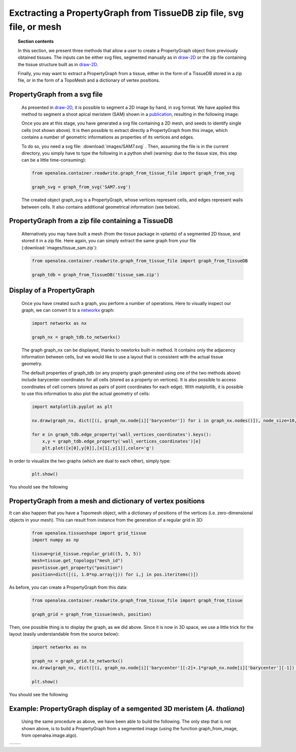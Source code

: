 .. _graph-from-tissue:

Exctracting a PropertyGraph from TissueDB zip file, svg file, or mesh
#####################################################################

.. topic:: Section contents

    In this section, we present three methods that allow a user to create 
    a PropertyGraph object from previously obtained tissues.
    The inputs can be either svg files, segmented manually as in 
    `draw-2D <http://openalea.gforge.inria.fr/doc/vplants/tissue/doc/_build/html/user/reconstruction/draw2D/index.html>`_ or the zip file containing the tissue structure built as in 
    `draw-2D <http://openalea.gforge.inria.fr/doc/vplants/tissue/doc/_build/html/user/reconstruction/draw2D/index.html>`_.
    
    Finally, you may want to extract a PropertyGraph from a tissue, 
    either in the form of a TissueDB stored in a zip file, or in the form of a 
    TopoMesh and a dictionary of vertex positions.



PropertyGraph from a svg file
=============================
 As presented in `draw-2D <http://openalea.gforge.inria.fr/doc/vplants/tissue/doc/_build/html/user/reconstruction/draw2D/index.html>`_, it is possible to segment a 2D image by hand, in svg format. We have applied this method to segment a shoot apical meristem (SAM) shown in a `publication <http://www.nature.com/uidfinder/10.1038/nmeth.1472>`_, resulting in the following image:

 .. image:: images/SAM7.png
    :height: 300pt
    :width: 300pt
    :align: center

 Once you are at this stage, you have generated a svg file containing a 2D mesh, and seeds to identify single cells (not shown above). It is then possible to extract directly a PropertyGraph from this image, which contains a number of geometric informations as properties of its vertices and edges.
 
 To do so, you need a svg file: :download:`images/SAM7.svg` . Then, assuming the file is in the current directory, you simply have to type the following in a python shell (warning: due to the tissue size, this step can be a little time-consuming):

 .. code-block:: python

    from openalea.container.readwrite.graph_from_tissue_file import graph_from_svg
    
    graph_svg = graph_from_svg('SAM7.svg')

 The created object graph_svg is a PropertyGraph, whose vertices represent cells, and edges represent walls between cells. It also contains additional geometrical information (see below).

PropertyGraph from a zip file containing a TissueDB
===================================================

 Alternatively you may have built a mesh (from the tissue package in vplants) of a segmented 2D tissue, and stored it in a zip file. Here again, you can simply extract the same graph from your file (:download:`images/tissue_sam.zip`):

 .. code-block:: python

    from openalea.container.readwrite.graph_from_tissue_file import graph_from_TissueDB
    
    graph_tdb = graph_from_TissueDB('tissue_sam.zip')

Display of a PropertyGraph
==========================

 Once you have created such a graph, you perform a number of operations. Here to visually inspect our graph, we can convert it to a `networkx <http://networkx.lanl.gov/>`_ graph:

 .. code-block:: python
 
    import networkx as nx
    
    graph_nx = graph_tdb.to_networkx()

 The graph graph_nx can be displayed, thanks to newtorkx built-in method. It contains only the adjacency information between cells, but we would like to use a layout that is consistent with the actual tissue geometry.
 
 The default properties of graph_tdb (or any property graph generated using one of the two methods above) include barycenter coordinates for all cells (stored as a property on vertices). It is also possible to access coordinates of cell corners (stored as pairs of point coordinates for each edge). With matplotlib, it is possible to use this information to also plot the actual geometry of cells:

 .. code-block:: python
 
    import matplotlib.pyplot as plt
    
    nx.draw(graph_nx, dict([(i, graph_nx.node[i]['barycenter']) for i in graph_nx.nodes()]), node_size=10, font_size=0)
    
    for e in graph_tdb.edge_property('wall_vertices_coordinates').keys():
        x,y = graph_tdb.edge_property('wall_vertices_coordinates')[e] 
        plt.plot([x[0],y[0]],[x[1],y[1]],color='g')

In order to visualize the two graphs (which are dual to each other), simply type:


 .. code-block:: python
 
    plt.show()

You should see the following
 .. image:: images/graph_property_SAM.png
    :width: 300pt
    :height: 300pt
    :align: center


PropertyGraph from a mesh and dictionary of vertex positions
============================================================

It can also happen that you have a Topomesh object, with a dictionary of positions of the vertices (i.e. zero-dimensional objects in your mesh). This can result from instance from the generation of a regular grid in 3D:

 .. code-block:: python

    from openalea.tissueshape import grid_tissue
    import numpy as np

    tissue=grid_tissue.regular_grid((5, 5, 5))
    mesh=tissue.get_topology("mesh_id")
    pos=tissue.get_property("position")
    position=dict([(i, 1.0*np.array(j)) for i,j in pos.iteritems()])

As before, you can create a PropertyGraph from this data:

 .. code-block:: python

    from openalea.container.readwrite.graph_from_tissue_file import graph_from_tissue
    
    graph_grid = graph_from_tissue(mesh, position)

Then, one possible thing is to display the graph, as we did above. Since it is now in 3D space, we use a little trick for the layout (easily understandable from the source below):

 .. code-block:: python

    import networkx as nx
    
    graph_nx = graph_grid.to_networkx()
    nx.draw(graph_nx, dict([(i, graph_nx.node[i]['barycenter'][:2]+.1*graph_nx.node[i]['barycenter'][-1]) for i in graph_nx.nodes()]), node_size=10, font_size=0)
    
    plt.show()


You should see the following
 .. image:: images/graph_property_grid.png
    :width: 400pt
    :align: center



Example: PropertyGraph display of a semgented 3D meristem (*A. thaliana*)
===========================================================================

 Using the same procedure as above, we have been able to build the following. The only step that is not shown above, is to build a PropertyGraph from a segmented image (using the function graph_from_image, from openalea.image.algo).

+------------------------------------------+------------------------------------------+
|  .. image:: images/view_image_SAM3D.png  |.. image:: images/graph_property_SAM3D.png|
|      :width: 200pt                       |    :width: 300pt                         |
|      :align: center                      |    :align: center                        |
+------------------------------------------+------------------------------------------+

.. sectionauthor:: Etienne Farcot, Léo Guignard
